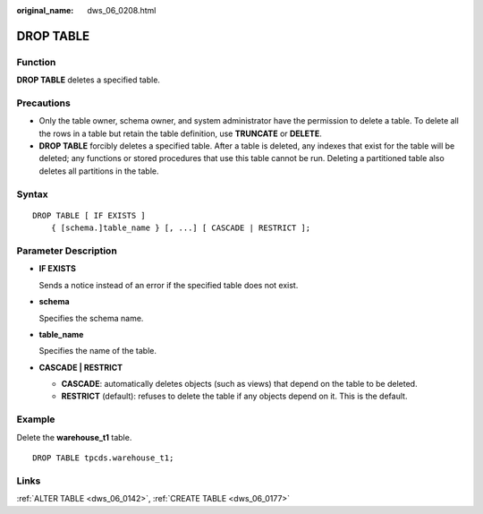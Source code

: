 :original_name: dws_06_0208.html

.. _dws_06_0208:

DROP TABLE
==========

Function
--------

**DROP TABLE** deletes a specified table.

Precautions
-----------

-  Only the table owner, schema owner, and system administrator have the permission to delete a table. To delete all the rows in a table but retain the table definition, use **TRUNCATE** or **DELETE**.
-  **DROP TABLE** forcibly deletes a specified table. After a table is deleted, any indexes that exist for the table will be deleted; any functions or stored procedures that use this table cannot be run. Deleting a partitioned table also deletes all partitions in the table.

Syntax
------

::

   DROP TABLE [ IF EXISTS ]
       { [schema.]table_name } [, ...] [ CASCADE | RESTRICT ];

Parameter Description
---------------------

-  **IF EXISTS**

   Sends a notice instead of an error if the specified table does not exist.

-  **schema**

   Specifies the schema name.

-  **table_name**

   Specifies the name of the table.

-  **CASCADE \| RESTRICT**

   -  **CASCADE**: automatically deletes objects (such as views) that depend on the table to be deleted.
   -  **RESTRICT** (default): refuses to delete the table if any objects depend on it. This is the default.

Example
-------

Delete the **warehouse_t1** table.

::

   DROP TABLE tpcds.warehouse_t1;

Links
-----

:ref:`ALTER TABLE <dws_06_0142>`, :ref:`CREATE TABLE <dws_06_0177>`
